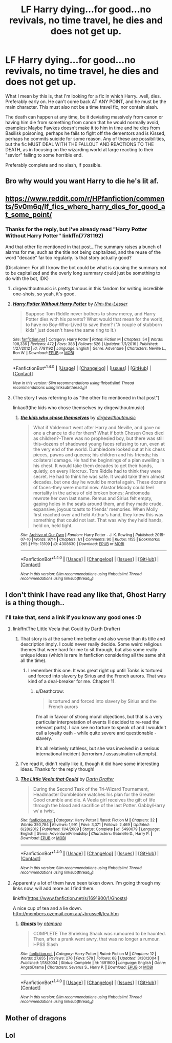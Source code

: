 #+TITLE: LF Harry dying...for good...no revivals, no time travel, he dies and does not get up.

* LF Harry dying...for good...no revivals, no time travel, he dies and does not get up.
:PROPERTIES:
:Author: SoundwaveSuperior205
:Score: 13
:DateUnix: 1487590111.0
:DateShort: 2017-Feb-20
:FlairText: Request
:END:
What I mean by this is, that I'm looking for a fic in which Harry...well, dies. Preferably early on. He can't come back AT ANY POINT, and he must be the main character. This must also not be a time travel fic, nor contain slash.

The death can happen at any time, be it deviating massively from canon or having him die from something from canon that he would normally avoid, examples: Maybe Fawkes doesn't make it to him in time and he dies from Basilisk poisoning, perhaps he fails to fight off the dementors and is Kissed, perhaps he commits suicide for some reason. Any of these are possibilities, but the fic MUST DEAL WITH THE FALLOUT AND REACTIONS TO THE DEATH, as in focusing on the wizarding world at large reacting to their "savior" falling to some horrible end.

Preferably complete and no slash, if possible.


** Bro why would you want Harry to die he's lit af.
:PROPERTIES:
:Author: ItsSpicee
:Score: 14
:DateUnix: 1487646051.0
:DateShort: 2017-Feb-21
:END:


** [[https://www.reddit.com/r/HPfanfiction/comments/5v0m6q/lf_fics_where_harry_dies_for_good_at_some_point/]]
:PROPERTIES:
:Author: Ch1pp
:Score: 1
:DateUnix: 1487598488.0
:DateShort: 2017-Feb-20
:END:

*** Thanks for the reply, but I've already read "Harry Potter Without Harry Potter" linkffn(7781192)

And that other fic mentioned in that post...The summary raises a bunch of alarms for me, such as the title not being capitalized, and the reuse of the word "decade" far too regularly. Is that story actually good?

(Disclaimer: For all I know the bot could be what is causing the summary not to be capitalized and the overly long summary could just be something to do with the bot, IDK)
:PROPERTIES:
:Author: SoundwaveSuperior205
:Score: 1
:DateUnix: 1487605978.0
:DateShort: 2017-Feb-20
:END:

**** dirgewithoutmusic is pretty famous in this fandom for writing incredible one-shots, so yeah, it's good.
:PROPERTIES:
:Author: somnolentSlumber
:Score: 6
:DateUnix: 1487613907.0
:DateShort: 2017-Feb-20
:END:


**** [[http://www.fanfiction.net/s/7781192/1/][*/Harry Potter Without Harry Potter/*]] by [[https://www.fanfiction.net/u/3664623/Nim-the-Lesser][/Nim-the-Lesser/]]

#+begin_quote
  Suppose Tom Riddle never bothers to show mercy, and Harry Potter dies with his parents? What would that mean for the world, to have no Boy-Who-Lived to save them? ("A couple of stubborn kids" just doesn't have the same ring to it.)
#+end_quote

^{/Site/: [[http://www.fanfiction.net/][fanfiction.net]] *|* /Category/: Harry Potter *|* /Rated/: Fiction M *|* /Chapters/: 54 *|* /Words/: 108,336 *|* /Reviews/: 472 *|* /Favs/: 388 *|* /Follows/: 526 *|* /Updated/: 7/1/2016 *|* /Published/: 1/27/2012 *|* /id/: 7781192 *|* /Language/: English *|* /Genre/: Adventure *|* /Characters/: Neville L., Ron W. *|* /Download/: [[http://www.ff2ebook.com/old/ffn-bot/index.php?id=7781192&source=ff&filetype=epub][EPUB]] or [[http://www.ff2ebook.com/old/ffn-bot/index.php?id=7781192&source=ff&filetype=mobi][MOBI]]}

--------------

*FanfictionBot*^{1.4.0} *|* [[[https://github.com/tusing/reddit-ffn-bot/wiki/Usage][Usage]]] | [[[https://github.com/tusing/reddit-ffn-bot/wiki/Changelog][Changelog]]] | [[[https://github.com/tusing/reddit-ffn-bot/issues/][Issues]]] | [[[https://github.com/tusing/reddit-ffn-bot/][GitHub]]] | [[[https://www.reddit.com/message/compose?to=tusing][Contact]]]

^{/New in this version: Slim recommendations using/ ffnbot!slim! /Thread recommendations using/ linksub(thread_id)!}
:PROPERTIES:
:Author: FanfictionBot
:Score: 2
:DateUnix: 1487605991.0
:DateShort: 2017-Feb-20
:END:


**** (The story I was referring to as "the other fic mentioned in that post")

linkao3(the kids who chose themselves by dirgewithoutmusic)
:PROPERTIES:
:Author: SoundwaveSuperior205
:Score: 1
:DateUnix: 1487606005.0
:DateShort: 2017-Feb-20
:END:

***** [[http://archiveofourown.org/works/4308630][*/the kids who chose themselves/*]] by [[http://www.archiveofourown.org/users/dirgewithoutmusic/pseuds/dirgewithoutmusic][/dirgewithoutmusic/]]

#+begin_quote
  What if Voldemort went after Harry and Neville, and gave no one a chance to die for them? What if both Chosen Ones died as children?--There was no prophesied boy, but there was still this--dozens of shadowed young faces refusing to run, even at the very end of the world. Dumbledore looked out at his chess pieces, pawns and queens; his children and his friends; his collateral damage. He had the beginnings of a plan swelling in his chest. It would take them decades to get their hands, quietly, on every Horcrux. Tom Riddle had to think they were secret. He had to think he was safe. It would take them almost decades, but one day he would be mortal again. These dozens of faces--they were mortal now. Alastor Moody could feel mortality in the aches of old broken bones; Andromeda rewrote her own last name. Remus and Sirius felt empty, gaping holes in the seats around them, and they made crude, expansive, joyous toasts to friends' memories. When Molly first reached over and held Arthur's hand, they knew this was something that could not last. That was why they held hands, held on, held tight.
#+end_quote

^{/Site/: [[http://www.archiveofourown.org/][Archive of Our Own]] *|* /Fandom/: Harry Potter - J. K. Rowling *|* /Published/: 2015-07-10 *|* /Words/: 9714 *|* /Chapters/: 1/1 *|* /Comments/: 90 *|* /Kudos/: 1155 *|* /Bookmarks/: 265 *|* /Hits/: 13109 *|* /ID/: 4308630 *|* /Download/: [[http://archiveofourown.org/downloads/di/dirgewithoutmusic/4308630/the%20kids%20who%20chose%20themselves.epub?updated_at=1436502787][EPUB]] or [[http://archiveofourown.org/downloads/di/dirgewithoutmusic/4308630/the%20kids%20who%20chose%20themselves.mobi?updated_at=1436502787][MOBI]]}

--------------

*FanfictionBot*^{1.4.0} *|* [[[https://github.com/tusing/reddit-ffn-bot/wiki/Usage][Usage]]] | [[[https://github.com/tusing/reddit-ffn-bot/wiki/Changelog][Changelog]]] | [[[https://github.com/tusing/reddit-ffn-bot/issues/][Issues]]] | [[[https://github.com/tusing/reddit-ffn-bot/][GitHub]]] | [[[https://www.reddit.com/message/compose?to=tusing][Contact]]]

^{/New in this version: Slim recommendations using/ ffnbot!slim! /Thread recommendations using/ linksub(thread_id)!}
:PROPERTIES:
:Author: FanfictionBot
:Score: 2
:DateUnix: 1487606028.0
:DateShort: 2017-Feb-20
:END:


** I don't think I have read any like that, Ghost Harry is a thing though..
:PROPERTIES:
:Author: papercuts187
:Score: 1
:DateUnix: 1487601623.0
:DateShort: 2017-Feb-20
:END:

*** I'll take that, send a link if you know any good ones :D
:PROPERTIES:
:Author: SoundwaveSuperior205
:Score: 1
:DateUnix: 1487606034.0
:DateShort: 2017-Feb-20
:END:

**** linkffn(The Little Veela that Could by Darth Drafter)
:PROPERTIES:
:Author: wordhammer
:Score: 1
:DateUnix: 1487606600.0
:DateShort: 2017-Feb-20
:END:

***** That story is at the same time better and also worse than its title and description imply. I could never really decide. Some weird religious themes that were hard for me to sit through, but also some really unique ideas (which is rare in fanfiction considering all the same shit all the time).
:PROPERTIES:
:Author: Deathcrow
:Score: 5
:DateUnix: 1487612811.0
:DateShort: 2017-Feb-20
:END:

****** I remember this one. It was great right up until Tonks is tortured and forced into slavery by Sirius and the French aurors. That was kind of a deal-breaker for me. Chapter 11.
:PROPERTIES:
:Author: Avaday_Daydream
:Score: 1
:DateUnix: 1487626255.0
:DateShort: 2017-Feb-21
:END:

******* u/Deathcrow:
#+begin_quote
  is tortured and forced into slavery by Sirius and the French aurors
#+end_quote

I'm all in favour of strong moral objections, but that is a very particular interpretation of events (I decided to re-read the relevant parts). I can see no torture to speak of and I wouldn't call a loyalty oath - while quite severe and questionable - slavery.

It's all relatively ruthless, but she was involved in a serious international incident (terrorism / assassination attempts).
:PROPERTIES:
:Author: Deathcrow
:Score: 1
:DateUnix: 1487626718.0
:DateShort: 2017-Feb-21
:END:


***** I've read it, didn't really like it, though it did have some interesting ideas. Thanks for the reply though!
:PROPERTIES:
:Author: SoundwaveSuperior205
:Score: 2
:DateUnix: 1487947637.0
:DateShort: 2017-Feb-24
:END:


***** [[http://www.fanfiction.net/s/5490079/1/][*/The Little Veela that Could/*]] by [[https://www.fanfiction.net/u/1933697/Darth-Drafter][/Darth Drafter/]]

#+begin_quote
  During the Second Task of the Tri-Wizard Tournament, Headmaster Dumbledore watches his plan for the Greater Good crumble and die. A Veela girl receives the gift of life through the blood and sacrifice of the last Potter. Gabby/Harry w/ a twist.
#+end_quote

^{/Site/: [[http://www.fanfiction.net/][fanfiction.net]] *|* /Category/: Harry Potter *|* /Rated/: Fiction M *|* /Chapters/: 32 *|* /Words/: 350,784 *|* /Reviews/: 1,991 *|* /Favs/: 3,071 *|* /Follows/: 2,469 *|* /Updated/: 6/28/2012 *|* /Published/: 11/4/2009 *|* /Status/: Complete *|* /id/: 5490079 *|* /Language/: English *|* /Genre/: Adventure/Friendship *|* /Characters/: Gabrielle D., Harry P. *|* /Download/: [[http://www.ff2ebook.com/old/ffn-bot/index.php?id=5490079&source=ff&filetype=epub][EPUB]] or [[http://www.ff2ebook.com/old/ffn-bot/index.php?id=5490079&source=ff&filetype=mobi][MOBI]]}

--------------

*FanfictionBot*^{1.4.0} *|* [[[https://github.com/tusing/reddit-ffn-bot/wiki/Usage][Usage]]] | [[[https://github.com/tusing/reddit-ffn-bot/wiki/Changelog][Changelog]]] | [[[https://github.com/tusing/reddit-ffn-bot/issues/][Issues]]] | [[[https://github.com/tusing/reddit-ffn-bot/][GitHub]]] | [[[https://www.reddit.com/message/compose?to=tusing][Contact]]]

^{/New in this version: Slim recommendations using/ ffnbot!slim! /Thread recommendations using/ linksub(thread_id)!}
:PROPERTIES:
:Author: FanfictionBot
:Score: 1
:DateUnix: 1487606614.0
:DateShort: 2017-Feb-20
:END:


**** Apparently a lot of them have been taken down. I'm going through my links now, will add more as I find them.

linkffn([[https://www.fanfiction.net/s/1691900/1/Ghosts]])

A nice cup of tea and a lie down. [[http://members.ozemail.com.au/%7Ebrussell/tea.htm][http://members.ozemail.com.au/~brussell/tea.htm]]
:PROPERTIES:
:Author: papercuts187
:Score: 1
:DateUnix: 1487695622.0
:DateShort: 2017-Feb-21
:END:

***** [[http://www.fanfiction.net/s/1691900/1/][*/Ghosts/*]] by [[https://www.fanfiction.net/u/364240/ntamara][/ntamara/]]

#+begin_quote
  COMPLETE The Shrieking Shack was rumoured to be haunted. Then, after a prank went awry, that was no longer a rumour. HPSS Slash
#+end_quote

^{/Site/: [[http://www.fanfiction.net/][fanfiction.net]] *|* /Category/: Harry Potter *|* /Rated/: Fiction M *|* /Chapters/: 12 *|* /Words/: 27,655 *|* /Reviews/: 270 *|* /Favs/: 578 *|* /Follows/: 68 *|* /Updated/: 3/30/2004 *|* /Published/: 1/18/2004 *|* /Status/: Complete *|* /id/: 1691900 *|* /Language/: English *|* /Genre/: Angst/Drama *|* /Characters/: Severus S., Harry P. *|* /Download/: [[http://www.ff2ebook.com/old/ffn-bot/index.php?id=1691900&source=ff&filetype=epub][EPUB]] or [[http://www.ff2ebook.com/old/ffn-bot/index.php?id=1691900&source=ff&filetype=mobi][MOBI]]}

--------------

*FanfictionBot*^{1.4.0} *|* [[[https://github.com/tusing/reddit-ffn-bot/wiki/Usage][Usage]]] | [[[https://github.com/tusing/reddit-ffn-bot/wiki/Changelog][Changelog]]] | [[[https://github.com/tusing/reddit-ffn-bot/issues/][Issues]]] | [[[https://github.com/tusing/reddit-ffn-bot/][GitHub]]] | [[[https://www.reddit.com/message/compose?to=tusing][Contact]]]

^{/New in this version: Slim recommendations using/ ffnbot!slim! /Thread recommendations using/ linksub(thread_id)!}
:PROPERTIES:
:Author: FanfictionBot
:Score: 1
:DateUnix: 1487695643.0
:DateShort: 2017-Feb-21
:END:


** Mother of dragons
:PROPERTIES:
:Author: AngelKing2
:Score: 1
:DateUnix: 1487626960.0
:DateShort: 2017-Feb-21
:END:


** Lol
:PROPERTIES:
:Score: -3
:DateUnix: 1487594675.0
:DateShort: 2017-Feb-20
:END:
